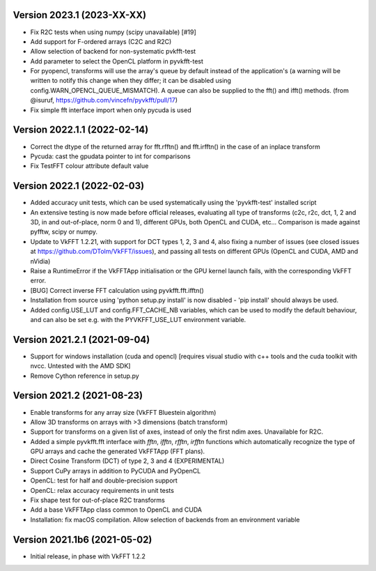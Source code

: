 Version 2023.1 (2023-XX-XX)
-----------------------------
* Fix R2C tests when using numpy (scipy unavailable) [#19]
* Add support for F-ordered arrays (C2C and R2C)
* Allow selection of backend for non-systematic pvkfft-test
* Add parameter to select the OpenCL platform in pyvkfft-test
* For pyopencl, transforms will use the array's queue by default
  instead of the application's (a warning will be written to
  notify this change when they differ; it can be disabled using
  config.WARN_OPENCL_QUEUE_MISMATCH). A queue can also be supplied
  to the fft() and ifft() methods.
  (from @isuruf, https://github.com/vincefn/pyvkfft/pull/17)
* Fix simple fft interface import when only pycuda is used

Version 2022.1.1 (2022-02-14)
-----------------------------
* Correct the dtype of the returned array for fft.rfftn() and fft.irfftn()
  in the case of an inplace transform
* Pycuda: cast the gpudata pointer to int for comparisons
* Fix TestFFT colour attribute default value

Version 2022.1 (2022-02-03)
-----------------------------
* Added accuracy unit tests, which can be used systematically
  using the 'pyvkfft-test' installed script
* An extensive testing is now made before official releases,
  evaluating all type of transforms (c2c, r2c, dct, 1, 2 and 3D,
  in and out-of-place, norm 0 and 1), different GPUs, both OpenCL
  and CUDA, etc... Comparison is made against pyfftw, scipy or numpy.
* Update to VkFFT 1.2.21, with support for DCT types 1, 2, 3 and 4,
  also fixing a number of issues (see closed issues at
  https://github.com/DTolm/VkFFT/issues), and passing all tests
  on different GPUs (OpenCL and CUDA, AMD and nVidia)
* Raise a RuntimeError if the VkFFTApp initialisation or the
  GPU kernel launch fails, with the corresponding VkFFT error.
* [BUG] Correct inverse FFT calculation using pyvkfft.fft.ifftn()
* Installation from source using 'python setup.py install' is now
  disabled - 'pip install' should always be used.
* Added config.USE_LUT and config.FFT_CACHE_NB variables, which
  can be used to modify the default behaviour, and can also be set
  e.g. with the PYVKFFT_USE_LUT environment variable.

Version 2021.2.1 (2021-09-04)
-----------------------------
* Support for windows installation (cuda and opencl) [requires visual studio
  with c++ tools and the cuda toolkit with nvcc. Untested with the AMD SDK]
* Remove Cython reference in setup.py

Version 2021.2 (2021-08-23)
---------------------------
* Enable transforms for any array size (VkFFT Bluestein algorithm)
* Allow 3D transforms on arrays with >3 dimensions (batch transform)
* Support for transforms on a given list of axes, instead of
  only the first ndim axes. Unavailable for R2C.
* Added a simple pyvkfft.fft interface with `fftn`, `ifftn`, `rfftn`, `irfftn`
  functions which automatically recognize the type of GPU arrays
  and cache the generated VkFFTApp (FFT plans).
* Direct Cosine Transform (DCT) of type 2, 3 and 4 (EXPERIMENTAL)
* Support CuPy arrays in addition to PyCUDA and PyOpenCL
* OpenCL: test for half and double-precision support
* OpenCL: relax accuracy requirements in unit tests
* Fix shape test for out-of-place R2C transforms
* Add a base VkFFTApp class common to OpenCL and CUDA
* Installation: fix macOS compilation. Allow selection of backends
  from an environment variable

Version 2021.1b6 (2021-05-02)
-----------------------------
* Initial release, in phase with VkFFT 1.2.2

